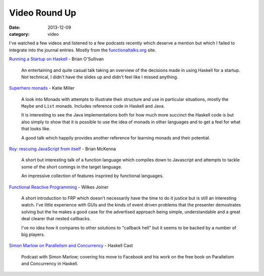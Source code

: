 
Video Round Up
==============

:date: 2013-12-09
:category: video

I've watched a few videos and listened to a few podcasts recently which deserve
a mention but which I failed to integrate into the journal entries. Mostly from
the functionaltalks.org_ site.

`Running a Startup on Haskell`_ - Brian O'Sullivan

   An entertaining and quite casual talk taking an overview of the decisions
   made in using Haskell for a startup. Not technical, I didn't have the slides
   up and didn't feel like I missed anything.

`Superhero monads`_ - Katie Miller

   A look into Monads with attempts to illustrate their structure and use in
   particular situations, mostly the ``Maybe`` and ``List`` monads. Includes
   reference code in Haskell and Java.

   It is interesting to see the Java implementations both for how much more
   succinct the Haskell code is but also simply to show that it is possible to
   use the idea of monads in other languages and to get a feel for what that
   looks like.

   A good talk which happily provides another reference for learning monads and their potential.

`Roy: rescuing JavaScript from itself`_ - Brian McKenna

   A short but interesting talk of a function language which compiles down to
   Javascript and attempts to tackle some of the short comings in the target
   language.

   An impressive collection of features insprired by functional languages.

`Functional Reactive Programming`_ - Wilkes Joiner

   A short introduction to FRP which doesn't necessarily have the time to do it
   justice but is still an interesting watch. I've little experience with GUIs
   and the kinds of event driven problems that the presenter demostrates solving
   but the he makes a good case for the advertised approach being simple,
   understandable and a great deal clearer that nested callbacks.

   I've no idea how it compares to other solutions to "callback hell" but it
   seems to be backed by a number of big players.

`Simon Marlow on Parallelism and Concurrency`_ - Haskell Cast

   Podcast with Simon Marlow; covering his move to Facebook and his work on the
   free book on Parallelism and Concurrency in Haskell.


.. _Simon Marlow on Parallelism and Concurrency: http://www.haskellcast.com/episode/004-simon-marlow-on-parallelism-and-concurrency/
.. _Functional Reactive Programming: http://functionaltalks.org/2013/07/21/wilkes-joiner-functional-reactive-programming/
.. _Roy\: rescuing JavaScript from itself: http://functionaltalks.org/2013/06/24/brian-mckenna-roy-rescuing-javascript-from-itself/
.. _Superhero monads: http://functionaltalks.org/2013/07/03/katie-miller-superhero-monads/
.. _Running a Startup on Haskell: http://functionaltalks.org/2013/06/10/brian-osullivan-running-a-startup-on-haskell/
.. _functionaltalks.org: http://functionaltalks.org

